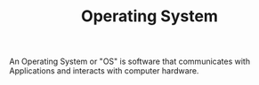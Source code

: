 #+TITLE: Operating System
#+ID: 3bf219b5-6ad8-4355-8d68-29bd483f2671

An Operating System or "OS" is software that communicates with
Applications and interacts with computer hardware.
